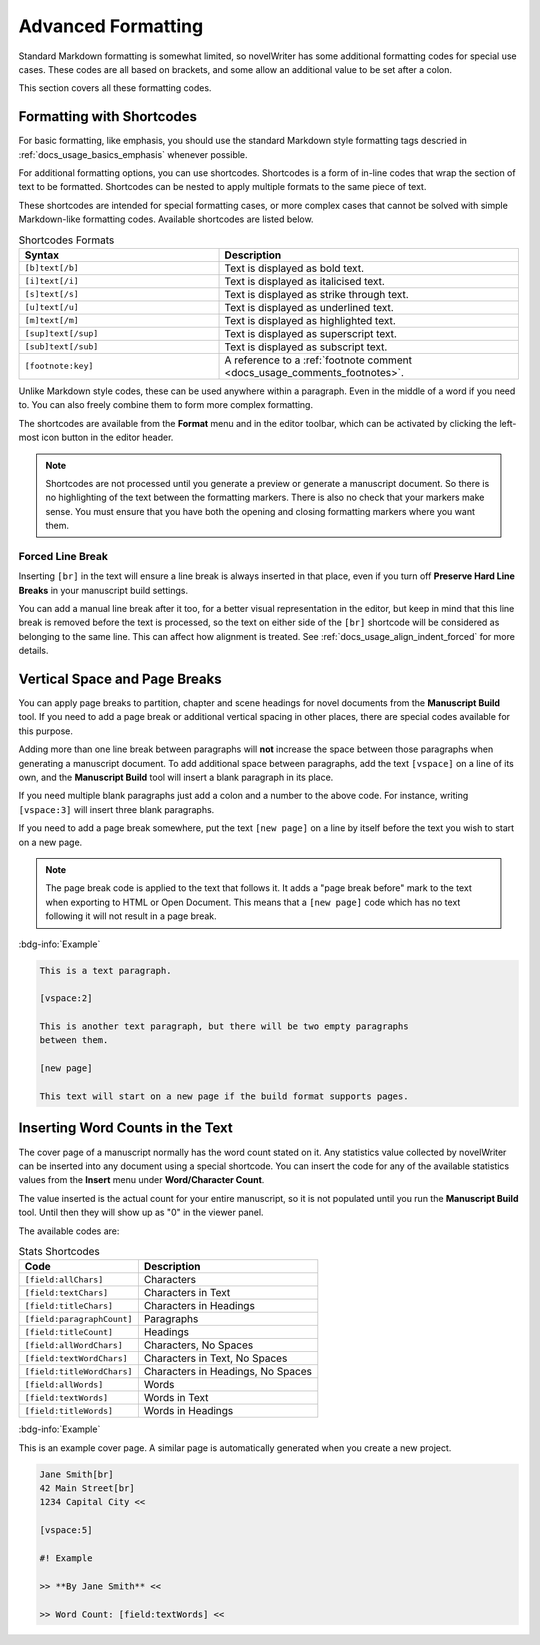 .. _docs_usage_formatting:

*******************
Advanced Formatting
*******************

Standard Markdown formatting is somewhat limited, so novelWriter has some additional formatting
codes for special use cases. These codes are all based on brackets, and some allow an additional
value to be set after a colon.

This section covers all these formatting codes.


.. _docs_usage_formatting_shortcodes:

Formatting with Shortcodes
==========================

For basic formatting, like emphasis, you should use the standard Markdown style formatting tags
descried in :ref:`docs_usage_basics_emphasis` whenever possible.

For additional formatting options, you can use shortcodes. Shortcodes is a form of in-line codes
that wrap the section of text to be formatted. Shortcodes can be nested to apply multiple formats
to the same piece of text.

These shortcodes are intended for special formatting cases, or more complex cases that cannot be
solved with simple Markdown-like formatting codes. Available shortcodes are listed below.

.. csv-table:: Shortcodes Formats
   :header: "Syntax", "Description"
   :widths: 40, 60
   :class: "tight-table"

   "``[b]text[/b]``",     "Text is displayed as bold text."
   "``[i]text[/i]``",     "Text is displayed as italicised text."
   "``[s]text[/s]``",     "Text is displayed as strike through text."
   "``[u]text[/u]``",     "Text is displayed as underlined text."
   "``[m]text[/m]``",     "Text is displayed as highlighted text."
   "``[sup]text[/sup]``", "Text is displayed as superscript text."
   "``[sub]text[/sub]``", "Text is displayed as subscript text."
   "``[footnote:key]``",  "A reference to a :ref:`footnote comment <docs_usage_comments_footnotes>`."

Unlike Markdown style codes, these can be used anywhere within a paragraph. Even in the middle of a
word if you need to. You can also freely combine them to form more complex formatting.

The shortcodes are available from the **Format** menu and in the editor toolbar, which can be
activated by clicking the left-most icon button in the editor header.

.. note::

   Shortcodes are not processed until you generate a preview or generate a manuscript document. So
   there is no highlighting of the text between the formatting markers. There is also no check that
   your markers make sense. You must ensure that you have both the opening and closing formatting
   markers where you want them.

.. versionadded:: 2.2


.. _docs_usage_formatting_shortcodes_break:

Forced Line Break
-----------------

Inserting ``[br]`` in the text will ensure a line break is always inserted in that place, even if
you turn off **Preserve Hard Line Breaks** in your manuscript build settings.

You can add a manual line break after it too, for a better visual representation in the editor, but
keep in mind that this line break is removed before the text is processed, so the text on either
side of the ``[br]`` shortcode will be considered as belonging to the same line. This can affect
how alignment is treated. See :ref:`docs_usage_align_indent_forced` for more details.


.. _docs_usage_formatting_breaks:

Vertical Space and Page Breaks
==============================

You can apply page breaks to partition, chapter and scene headings for novel documents from the
**Manuscript Build** tool. If you need to add a page break or additional vertical spacing in other
places, there are special codes available for this purpose.

Adding more than one line break between paragraphs will **not** increase the space between those
paragraphs when generating a manuscript document. To add additional space between paragraphs, add
the text ``[vspace]`` on a line of its own, and the **Manuscript Build** tool will insert a blank
paragraph in its place.

If you need multiple blank paragraphs just add a colon and a number to the above code. For
instance, writing ``[vspace:3]`` will insert three blank paragraphs.

If you need to add a page break somewhere, put the text ``[new page]`` on a line by itself before
the text you wish to start on a new page.

.. note::

   The page break code is applied to the text that follows it. It adds a "page break before" mark
   to the text when exporting to HTML or Open Document. This means that a ``[new page]`` code which
   has no text following it will not result in a page break.

:bdg-info:`Example`

.. code-block:: md

   This is a text paragraph.

   [vspace:2]

   This is another text paragraph, but there will be two empty paragraphs
   between them.

   [new page]

   This text will start on a new page if the build format supports pages.


.. _docs_usage_formatting_counts:

Inserting Word Counts in the Text
=================================

The cover page of a manuscript normally has the word count stated on it. Any statistics value
collected by novelWriter can be inserted into any document using a special shortcode. You can
insert the code for any of the available statistics values from the **Insert** menu under
**Word/Character Count**.

The value inserted is the actual count for your entire manuscript, so it is not populated until you
run the **Manuscript Build** tool. Until then they will show up as "0" in the viewer panel.

The available codes are:

.. csv-table:: Stats Shortcodes
   :header: "Code", "Description"
   :class: "tight-table"

   "``[field:allChars]``",       "Characters"
   "``[field:textChars]``",      "Characters in Text"
   "``[field:titleChars]``",     "Characters in Headings"
   "``[field:paragraphCount]``", "Paragraphs"
   "``[field:titleCount]``",     "Headings"
   "``[field:allWordChars]``",   "Characters, No Spaces"
   "``[field:textWordChars]``",  "Characters in Text, No Spaces"
   "``[field:titleWordChars]``", "Characters in Headings, No Spaces"
   "``[field:allWords]``",       "Words"
   "``[field:textWords]``",      "Words in Text"
   "``[field:titleWords]``",     "Words in Headings"

:bdg-info:`Example`

This is an example cover page. A similar page is automatically generated when you create a new
project.

.. code-block:: md

   Jane Smith[br]
   42 Main Street[br]
   1234 Capital City <<

   [vspace:5]

   #! Example

   >> **By Jane Smith** <<

   >> Word Count: [field:textWords] <<
